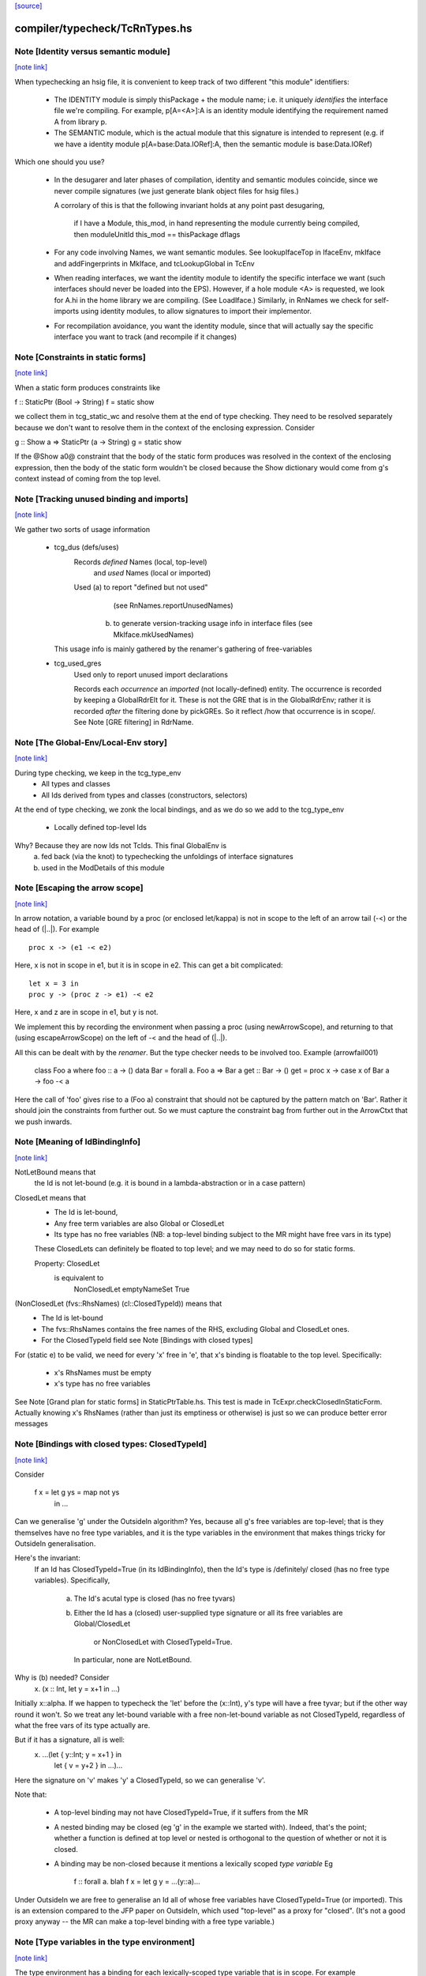 `[source] <https://gitlab.haskell.org/ghc/ghc/tree/master/compiler/typecheck/TcRnTypes.hs>`_

compiler/typecheck/TcRnTypes.hs
===============================


Note [Identity versus semantic module]
~~~~~~~~~~~~~~~~~~~~~~~~~~~~~~~~~~~~~~

`[note link] <https://gitlab.haskell.org/ghc/ghc/tree/master/compiler/typecheck/TcRnTypes.hs#L432>`__

When typechecking an hsig file, it is convenient to keep track
of two different "this module" identifiers:

     - The IDENTITY module is simply thisPackage + the module
       name; i.e. it uniquely *identifies* the interface file
       we're compiling.  For example, p[A=<A>]:A is an
       identity module identifying the requirement named A
       from library p.

     - The SEMANTIC module, which is the actual module that
       this signature is intended to represent (e.g. if
       we have a identity module p[A=base:Data.IORef]:A,
       then the semantic module is base:Data.IORef)

Which one should you use?

     - In the desugarer and later phases of compilation,
       identity and semantic modules coincide, since we never compile
       signatures (we just generate blank object files for
       hsig files.)

       A corrolary of this is that the following invariant holds at any point
       past desugaring,

           if I have a Module, this_mod, in hand representing the module
           currently being compiled,
           then moduleUnitId this_mod == thisPackage dflags

     - For any code involving Names, we want semantic modules.
       See lookupIfaceTop in IfaceEnv, mkIface and addFingerprints
       in MkIface, and tcLookupGlobal in TcEnv

     - When reading interfaces, we want the identity module to
       identify the specific interface we want (such interfaces
       should never be loaded into the EPS).  However, if a
       hole module <A> is requested, we look for A.hi
       in the home library we are compiling.  (See LoadIface.)
       Similarly, in RnNames we check for self-imports using
       identity modules, to allow signatures to import their implementor.

     - For recompilation avoidance, you want the identity module,
       since that will actually say the specific interface you
       want to track (and recompile if it changes)



Note [Constraints in static forms]
~~~~~~~~~~~~~~~~~~~~~~~~~~~~~~~~~~

`[note link] <https://gitlab.haskell.org/ghc/ghc/tree/master/compiler/typecheck/TcRnTypes.hs#L705>`__

When a static form produces constraints like

f :: StaticPtr (Bool -> String)
f = static show

we collect them in tcg_static_wc and resolve them at the end
of type checking. They need to be resolved separately because
we don't want to resolve them in the context of the enclosing
expression. Consider

g :: Show a => StaticPtr (a -> String)
g = static show

If the @Show a0@ constraint that the body of the static form produces was
resolved in the context of the enclosing expression, then the body of the
static form wouldn't be closed because the Show dictionary would come from
g's context instead of coming from the top level.



Note [Tracking unused binding and imports]
~~~~~~~~~~~~~~~~~~~~~~~~~~~~~~~~~~~~~~~~~~

`[note link] <https://gitlab.haskell.org/ghc/ghc/tree/master/compiler/typecheck/TcRnTypes.hs#L751>`__

We gather two sorts of usage information

 * tcg_dus (defs/uses)
      Records *defined* Names (local, top-level)
          and *used*    Names (local or imported)

      Used (a) to report "defined but not used"
               (see RnNames.reportUnusedNames)
           (b) to generate version-tracking usage info in interface
               files (see MkIface.mkUsedNames)
   This usage info is mainly gathered by the renamer's
   gathering of free-variables

 * tcg_used_gres
      Used only to report unused import declarations

      Records each *occurrence* an *imported* (not locally-defined) entity.
      The occurrence is recorded by keeping a GlobalRdrElt for it.
      These is not the GRE that is in the GlobalRdrEnv; rather it
      is recorded *after* the filtering done by pickGREs.  So it reflect
      /how that occurrence is in scope/.   See Note [GRE filtering] in
      RdrName.



Note [The Global-Env/Local-Env story]
~~~~~~~~~~~~~~~~~~~~~~~~~~~~~~~~~~~~~

`[note link] <https://gitlab.haskell.org/ghc/ghc/tree/master/compiler/typecheck/TcRnTypes.hs#L783>`__

During type checking, we keep in the tcg_type_env
        * All types and classes
        * All Ids derived from types and classes (constructors, selectors)

At the end of type checking, we zonk the local bindings,
and as we do so we add to the tcg_type_env
        * Locally defined top-level Ids

Why?  Because they are now Ids not TcIds.  This final GlobalEnv is
        a) fed back (via the knot) to typechecking the
           unfoldings of interface signatures
        b) used in the ModDetails of this module



Note [Escaping the arrow scope]
~~~~~~~~~~~~~~~~~~~~~~~~~~~~~~~

`[note link] <https://gitlab.haskell.org/ghc/ghc/tree/master/compiler/typecheck/TcRnTypes.hs#L1032>`__

In arrow notation, a variable bound by a proc (or enclosed let/kappa)
is not in scope to the left of an arrow tail (-<) or the head of (|..|).
For example

::

        proc x -> (e1 -< e2)

..

Here, x is not in scope in e1, but it is in scope in e2.  This can get
a bit complicated:

::

        let x = 3 in
        proc y -> (proc z -> e1) -< e2

..

Here, x and z are in scope in e1, but y is not.

We implement this by
recording the environment when passing a proc (using newArrowScope),
and returning to that (using escapeArrowScope) on the left of -< and the
head of (|..|).

All this can be dealt with by the *renamer*. But the type checker needs
to be involved too.  Example (arrowfail001)
  class Foo a where foo :: a -> ()
  data Bar = forall a. Foo a => Bar a
  get :: Bar -> ()
  get = proc x -> case x of Bar a -> foo -< a
Here the call of 'foo' gives rise to a (Foo a) constraint that should not
be captured by the pattern match on 'Bar'.  Rather it should join the
constraints from further out.  So we must capture the constraint bag
from further out in the ArrowCtxt that we push inwards.



Note [Meaning of IdBindingInfo]
~~~~~~~~~~~~~~~~~~~~~~~~~~~~~~~

`[note link] <https://gitlab.haskell.org/ghc/ghc/tree/master/compiler/typecheck/TcRnTypes.hs#L1158>`__

NotLetBound means that
  the Id is not let-bound (e.g. it is bound in a
  lambda-abstraction or in a case pattern)

ClosedLet means that
   - The Id is let-bound,
   - Any free term variables are also Global or ClosedLet
   - Its type has no free variables (NB: a top-level binding subject
     to the MR might have free vars in its type)
   These ClosedLets can definitely be floated to top level; and we
   may need to do so for static forms.

   Property:   ClosedLet
             is equivalent to
               NonClosedLet emptyNameSet True

(NonClosedLet (fvs::RhsNames) (cl::ClosedTypeId)) means that
   - The Id is let-bound

   - The fvs::RhsNames contains the free names of the RHS,
     excluding Global and ClosedLet ones.

   - For the ClosedTypeId field see Note [Bindings with closed types]

For (static e) to be valid, we need for every 'x' free in 'e',
that x's binding is floatable to the top level.  Specifically:
   * x's RhsNames must be empty
   * x's type has no free variables
See Note [Grand plan for static forms] in StaticPtrTable.hs.
This test is made in TcExpr.checkClosedInStaticForm.
Actually knowing x's RhsNames (rather than just its emptiness
or otherwise) is just so we can produce better error messages



Note [Bindings with closed types: ClosedTypeId]
~~~~~~~~~~~~~~~~~~~~~~~~~~~~~~~~~~~~~~~~~~~~~~~

`[note link] <https://gitlab.haskell.org/ghc/ghc/tree/master/compiler/typecheck/TcRnTypes.hs#L1193>`__

Consider

  f x = let g ys = map not ys
        in ...

Can we generalise 'g' under the OutsideIn algorithm?  Yes,
because all g's free variables are top-level; that is they themselves
have no free type variables, and it is the type variables in the
environment that makes things tricky for OutsideIn generalisation.

Here's the invariant:
   If an Id has ClosedTypeId=True (in its IdBindingInfo), then
   the Id's type is /definitely/ closed (has no free type variables).
   Specifically,
       a) The Id's acutal type is closed (has no free tyvars)
       b) Either the Id has a (closed) user-supplied type signature
          or all its free variables are Global/ClosedLet
             or NonClosedLet with ClosedTypeId=True.
          In particular, none are NotLetBound.

Why is (b) needed?   Consider
    \x. (x :: Int, let y = x+1 in ...)
Initially x::alpha.  If we happen to typecheck the 'let' before the
(x::Int), y's type will have a free tyvar; but if the other way round
it won't.  So we treat any let-bound variable with a free
non-let-bound variable as not ClosedTypeId, regardless of what the
free vars of its type actually are.

But if it has a signature, all is well:
   \x. ...(let { y::Int; y = x+1 } in
           let { v = y+2 } in ...)...
Here the signature on 'v' makes 'y' a ClosedTypeId, so we can
generalise 'v'.

Note that:

  * A top-level binding may not have ClosedTypeId=True, if it suffers
    from the MR

  * A nested binding may be closed (eg 'g' in the example we started
    with). Indeed, that's the point; whether a function is defined at
    top level or nested is orthogonal to the question of whether or
    not it is closed.

  * A binding may be non-closed because it mentions a lexically scoped
    *type variable*  Eg
        f :: forall a. blah
        f x = let g y = ...(y::a)...

Under OutsideIn we are free to generalise an Id all of whose free
variables have ClosedTypeId=True (or imported).  This is an extension
compared to the JFP paper on OutsideIn, which used "top-level" as a
proxy for "closed".  (It's not a good proxy anyway -- the MR can make
a top-level binding with a free type variable.)



Note [Type variables in the type environment]
~~~~~~~~~~~~~~~~~~~~~~~~~~~~~~~~~~~~~~~~~~~~~

`[note link] <https://gitlab.haskell.org/ghc/ghc/tree/master/compiler/typecheck/TcRnTypes.hs#L1250>`__

The type environment has a binding for each lexically-scoped
type variable that is in scope.  For example

::

  f :: forall a. a -> a
  f x = (x :: a)

..

::

  g1 :: [a] -> a
  g1 (ys :: [b]) = head ys :: b

..

::

  g2 :: [Int] -> Int
  g2 (ys :: [c]) = head ys :: c

..

* The forall'd variable 'a' in the signature scopes over f's RHS.

* The pattern-bound type variable 'b' in 'g1' scopes over g1's
  RHS; note that it is bound to a skolem 'a' which is not itself
  lexically in scope.

* The pattern-bound type variable 'c' in 'g2' is bound to
  Int; that is, pattern-bound type variables can stand for
  arbitrary types. (see
    GHC proposal #128 "Allow ScopedTypeVariables to refer to types"
    https://github.com/ghc-proposals/ghc-proposals/pull/128,
  and the paper
    "Type variables in patterns", Haskell Symposium 2018.


This is implemented by the constructor
   ATyVar Name TcTyVar
in the type environment.

* The Name is the name of the original, lexically scoped type
  variable

* The TcTyVar is sometimes a skolem (like in 'f'), and sometimes
  a unification variable (like in 'g1', 'g2').  We never zonk the
  type environment so in the latter case it always stays as a
  unification variable, although that variable may be later
  unified with a type (such as Int in 'g2').



Note [Complete and partial type signatures]
~~~~~~~~~~~~~~~~~~~~~~~~~~~~~~~~~~~~~~~~~~~

`[note link] <https://gitlab.haskell.org/ghc/ghc/tree/master/compiler/typecheck/TcRnTypes.hs#L1518>`__

A type signature is partial when it contains one or more wildcards
(= type holes).  The wildcard can either be:
* A (type) wildcard occurring in sig_theta or sig_tau. These are
  stored in sig_wcs.
      f :: Bool -> _
      g :: Eq _a => _a -> _a -> Bool
* Or an extra-constraints wildcard, stored in sig_cts:
      h :: (Num a, _) => a -> a

A type signature is a complete type signature when there are no
wildcards in the type signature, i.e. iff sig_wcs is empty and
sig_extra_cts is Nothing.



Note [sig_inst_tau may be polymorphic]
~~~~~~~~~~~~~~~~~~~~~~~~~~~~~~~~~~~~~~

`[note link] <https://gitlab.haskell.org/ghc/ghc/tree/master/compiler/typecheck/TcRnTypes.hs#L1567>`__

Note that "sig_inst_tau" might actually be a polymorphic type,
if the original function had a signature like
   forall a. Eq a => forall b. Ord b => ....
But that's ok: tcMatchesFun (called by tcRhs) can deal with that
It happens, too!  See Note [Polymorphic methods] in TcClassDcl.



Note [Wildcards in partial signatures]
~~~~~~~~~~~~~~~~~~~~~~~~~~~~~~~~~~~~~~

`[note link] <https://gitlab.haskell.org/ghc/ghc/tree/master/compiler/typecheck/TcRnTypes.hs#L1575>`__

The wildcards in psig_wcs may stand for a type mentioning
the universally-quantified tyvars of psig_ty

E.g.  f :: forall a. _ -> a
      f x = x
We get sig_inst_skols = [a]
       sig_inst_tau   = _22 -> a
       sig_inst_wcs   = [_22]
and _22 in the end is unified with the type 'a'

Moreover the kind of a wildcard in sig_inst_wcs may mention
the universally-quantified tyvars sig_inst_skols
e.g.   f :: t a -> t _
Here we get
   sig_inst_skols = [k:*, (t::k ->*), (a::k)]
   sig_inst_tau   = t a -> t _22
   sig_inst_wcs   = [ _22::k ]



Note [Hole constraints]
~~~~~~~~~~~~~~~~~~~~~~~

`[note link] <https://gitlab.haskell.org/ghc/ghc/tree/master/compiler/typecheck/TcRnTypes.hs#L1782>`__

CHoleCan constraints are used for two kinds of holes,
distinguished by cc_hole:

  * For holes in expressions (including variables not in scope)
    e.g.   f x = g _ x

  * For holes in type signatures
    e.g.   f :: _ -> _
           f x = [x,True]



Note [CIrredCan constraints]
~~~~~~~~~~~~~~~~~~~~~~~~~~~~

`[note link] <https://gitlab.haskell.org/ghc/ghc/tree/master/compiler/typecheck/TcRnTypes.hs#L1794>`__

CIrredCan constraints are used for constraints that are "stuck"
   - we can't solve them (yet)
   - we can't use them to solve other constraints
   - but they may become soluble if we substitute for some
     of the type variables in the constraint

Example 1:  (c Int), where c :: * -> Constraint.  We can't do anything
            with this yet, but if later c := Num, *then* we can solve it

Example 2:  a ~ b, where a :: *, b :: k, where k is a kind variable
            We don't want to use this to substitute 'b' for 'a', in case
            'k' is subsequently unifed with (say) *->*, because then
            we'd have ill-kinded types floating about.  Rather we want
            to defer using the equality altogether until 'k' get resolved.



Note [Ct/evidence invariant]
~~~~~~~~~~~~~~~~~~~~~~~~~~~~

`[note link] <https://gitlab.haskell.org/ghc/ghc/tree/master/compiler/typecheck/TcRnTypes.hs#L1811>`__

If  ct :: Ct, then extra fields of 'ct' cache precisely the ctev_pred field
of (cc_ev ct), and is fully rewritten wrt the substitution.   Eg for CDictCan,
   ctev_pred (cc_ev ct) = (cc_class ct) (cc_tyargs ct)
This holds by construction; look at the unique place where CDictCan is
built (in TcCanonical).

In contrast, the type of the evidence *term* (ctev_dest / ctev_evar) in
the evidence may *not* be fully zonked; we are careful not to look at it
during constraint solving. See Note [Evidence field of CtEvidence].



Note [Ct kind invariant]
~~~~~~~~~~~~~~~~~~~~~~~~

`[note link] <https://gitlab.haskell.org/ghc/ghc/tree/master/compiler/typecheck/TcRnTypes.hs#L1823>`__

CTyEqCan and CFunEqCan both require that the kind of the lhs matches the kind
of the rhs. This is necessary because both constraints are used for substitutions
during solving. If the kinds differed, then the substitution would take a well-kinded
type to an ill-kinded one.



Note [Resetting cc_pend_sc]
~~~~~~~~~~~~~~~~~~~~~~~~~~~

`[note link] <https://gitlab.haskell.org/ghc/ghc/tree/master/compiler/typecheck/TcRnTypes.hs#L2019>`__

When we discard Derived constraints, in dropDerivedSimples, we must
set the cc_pend_sc flag to True, so that if we re-process this
CDictCan we will re-generate its derived superclasses. Otherwise
we might miss some fundeps.  #13662 showed this up.

See Note [The superclass story] in TcCanonical.



Note [Dropping derived constraints]
~~~~~~~~~~~~~~~~~~~~~~~~~~~~~~~~~~~

`[note link] <https://gitlab.haskell.org/ghc/ghc/tree/master/compiler/typecheck/TcRnTypes.hs#L2081>`__

In general we discard derived constraints at the end of constraint solving;
see dropDerivedWC.  For example

 * Superclasses: if we have an unsolved [W] (Ord a), we don't want to
   complain about an unsolved [D] (Eq a) as well.

 * If we have [W] a ~ Int, [W] a ~ Bool, improvement will generate
   [D] Int ~ Bool, and we don't want to report that because it's
   incomprehensible. That is why we don't rewrite wanteds with wanteds!

But (tiresomely) we do keep *some* Derived constraints:

 * Type holes are derived constraints, because they have no evidence
   and we want to keep them, so we get the error report

 * Insoluble kind equalities (e.g. [D] * ~ (* -> *)), with
   KindEqOrigin, may arise from a type equality a ~ Int#, say.  See
   Note [Equalities with incompatible kinds] in TcCanonical.
   These need to be kept because the kind equalities might have different
   source locations and hence different error messages.
   E.g., test case dependent/should_fail/T11471

 * We keep most derived equalities arising from functional dependencies
      - Given/Given interactions (subset of FunDepOrigin1):
        The definitely-insoluble ones reflect unreachable code.

::

        Others not-definitely-insoluble ones like [D] a ~ Int do not
        reflect unreachable code; indeed if fundeps generated proofs, it'd
        be a useful equality.  See #14763.   So we discard them.

..

      - Given/Wanted interacGiven or Wanted interacting with an
        instance declaration (FunDepOrigin2)

      - Given/Wanted interactions (FunDepOrigin1); see #9612

      - But for Wanted/Wanted interactions we do /not/ want to report an
        error (#13506).  Consider [W] C Int Int, [W] C Int Bool, with
        a fundep on class C.  We don't want to report an insoluble Int~Bool;
        c.f. "wanteds do not rewrite wanteds".

To distinguish these cases we use the CtOrigin.

NB: we keep *all* derived insolubles under some circumstances:

  * They are looked at by simplifyInfer, to decide whether to
    generalise.  Example: [W] a ~ Int, [W] a ~ Bool
    We get [D] Int ~ Bool, and indeed the constraints are insoluble,
    and we want simplifyInfer to see that, even though we don't
    ultimately want to generate an (inexplicable) error message from it



Note [Custom type errors in constraints]
~~~~~~~~~~~~~~~~~~~~~~~~~~~~~~~~~~~~~~~~

`[note link] <https://gitlab.haskell.org/ghc/ghc/tree/master/compiler/typecheck/TcRnTypes.hs#L2191>`__

When GHC reports a type-error about an unsolved-constraint, we check
to see if the constraint contains any custom-type errors, and if so
we report them.  Here are some examples of constraints containing type
errors:

TypeError msg           -- The actual constraint is a type error

TypError msg ~ Int      -- Some type was supposed to be Int, but ended up
                        -- being a type error instead

Eq (TypeError msg)      -- A class constraint is stuck due to a type error

F (TypeError msg) ~ a   -- A type function failed to evaluate due to a type err

It is also possible to have constraints where the type error is nested deeper,
for example see #11990, and also:

Eq (F (TypeError msg))  -- Here the type error is nested under a type-function
                        -- call, which failed to evaluate because of it,
                        -- and so the `Eq` constraint was unsolved.
                        -- This may happen when one function calls another
                        -- and the called function produced a custom type error.



Note [When superclasses help]
~~~~~~~~~~~~~~~~~~~~~~~~~~~~~

`[note link] <https://gitlab.haskell.org/ghc/ghc/tree/master/compiler/typecheck/TcRnTypes.hs#L2287>`__

First read Note [The superclass story] in TcCanonical.

We expand superclasses and iterate only if there is at unsolved wanted
for which expansion of superclasses (e.g. from given constraints)
might actually help. The function superClassesMightHelp tells if
doing this superclass expansion might help solve this constraint.
Note that

  * We look inside implications; maybe it'll help to expand the Givens
    at level 2 to help solve an unsolved Wanted buried inside an
    implication.  E.g.
        forall a. Ord a => forall b. [W] Eq a

  * Superclasses help only for Wanted constraints.  Derived constraints
    are not really "unsolved" and we certainly don't want them to
    trigger superclass expansion. This was a good part of the loop
    in  #11523

  * Even for Wanted constraints, we say "no" for implicit parameters.
    we have [W] ?x::ty, expanding superclasses won't help:
      - Superclasses can't be implicit parameters
      - If we have a [G] ?x:ty2, then we'll have another unsolved
        [D] ty ~ ty2 (from the functional dependency)
        which will trigger superclass expansion.

::

    It's a bit of a special case, but it's easy to do.  The runtime cost
    is low because the unsolved set is usually empty anyway (errors
    aside), and the first non-imlicit-parameter will terminate the search.

..

::

    The special case is worth it (#11480, comment:2) because it
    applies to CallStack constraints, which aren't type errors. If we have
       f :: (C a) => blah
       f x = ...undefined...
    we'll get a CallStack constraint.  If that's the only unsolved
    constraint it'll eventually be solved by defaulting.  So we don't
    want to emit warnings about hitting the simplifier's iteration
    limit.  A CallStack constraint really isn't an unsolved
    constraint; it can always be solved by defaulting.

..



Note [Given insolubles]
~~~~~~~~~~~~~~~~~~~~~~~

`[note link] <https://gitlab.haskell.org/ghc/ghc/tree/master/compiler/typecheck/TcRnTypes.hs#L2493>`__

Consider (#14325, comment:)
    class (a~b) => C a b

::

    foo :: C a c => a -> c
    foo x = x

..

::

    hm3 :: C (f b) b => b -> f b
    hm3 x = foo x

..

In the RHS of hm3, from the [G] C (f b) b we get the insoluble
[G] f b ~# b.  Then we also get an unsolved [W] C b (f b).
Residual implication looks like
    forall b. C (f b) b => [G] f b ~# b
                           [W] C f (f b)

We do /not/ want to set the implication status to IC_Insoluble,
because that'll suppress reports of [W] C b (f b).  But we
may not report the insoluble [G] f b ~# b either (see Note [Given errors]
in TcErrors), so we may fail to report anything at all!  Yikes.

The same applies to Derived constraints that /arise from/ Givens.
E.g.   f :: (C Int [a]) => blah
where a fundep means we get
       [D] Int ~ [a]
By the same reasoning we must not suppress other errors (#15767)

Bottom line: insolubleWC (called in TcSimplify.setImplicationStatus)
             should ignore givens even if they are insoluble.



Note [Insoluble holes]
~~~~~~~~~~~~~~~~~~~~~~

`[note link] <https://gitlab.haskell.org/ghc/ghc/tree/master/compiler/typecheck/TcRnTypes.hs#L2524>`__

Hole constraints that ARE NOT treated as truly insoluble:
  a) type holes, arising from PartialTypeSignatures,
  b) "true" expression holes arising from TypedHoles

An "expression hole" or "type hole" constraint isn't really an error
at all; it's a report saying "_ :: Int" here.  But an out-of-scope
variable masquerading as expression holes IS treated as truly
insoluble, so that it trumps other errors during error reporting.
Yuk!



Note [Needed evidence variables]
~~~~~~~~~~~~~~~~~~~~~~~~~~~~~~~~

`[note link] <https://gitlab.haskell.org/ghc/ghc/tree/master/compiler/typecheck/TcRnTypes.hs#L2675>`__

Th ic_need_evs field holds the free vars of ic_binds, and all the
ic_binds in nested implications.

  * Main purpose: if one of the ic_givens is not mentioned in here, it
    is redundant.

  * solveImplication may drop an implication altogether if it has no
    remaining 'wanteds'. But we still track the free vars of its
    evidence binds, even though it has now disappeared.



Note [Shadowing in a constraint]
~~~~~~~~~~~~~~~~~~~~~~~~~~~~~~~~

`[note link] <https://gitlab.haskell.org/ghc/ghc/tree/master/compiler/typecheck/TcRnTypes.hs#L2687>`__

We assume NO SHADOWING in a constraint.  Specifically
 * The unification variables are all implicitly quantified at top
   level, and are all unique
 * The skolem variables bound in ic_skols are all freah when the
   implication is created.
So we can safely substitute. For example, if we have
   forall a.  a~Int => ...(forall b. ...a...)...
we can push the (a~Int) constraint inwards in the "givens" without
worrying that 'b' might clash.



Note [Skolems in an implication]
~~~~~~~~~~~~~~~~~~~~~~~~~~~~~~~~

`[note link] <https://gitlab.haskell.org/ghc/ghc/tree/master/compiler/typecheck/TcRnTypes.hs#L2699>`__

The skolems in an implication are not there to perform a skolem escape
check.  That happens because all the environment variables are in the
untouchables, and therefore cannot be unified with anything at all,
let alone the skolems.

Instead, ic_skols is used only when considering floating a constraint
outside the implication in TcSimplify.floatEqualities or
TcSimplify.approximateImplications



Note [Insoluble constraints]
~~~~~~~~~~~~~~~~~~~~~~~~~~~~

`[note link] <https://gitlab.haskell.org/ghc/ghc/tree/master/compiler/typecheck/TcRnTypes.hs#L2710>`__

Some of the errors that we get during canonicalization are best
reported when all constraints have been simplified as much as
possible. For instance, assume that during simplification the
following constraints arise:

::

 [Wanted]   F alpha ~  uf1
 [Wanted]   beta ~ uf1 beta

..

When canonicalizing the wanted (beta ~ uf1 beta), if we eagerly fail
we will simply see a message:
    'Can't construct the infinite type  beta ~ uf1 beta'
and the user has no idea what the uf1 variable is.

Instead our plan is that we will NOT fail immediately, but:
    (1) Record the "frozen" error in the ic_insols field
    (2) Isolate the offending constraint from the rest of the inerts
    (3) Keep on simplifying/canonicalizing

At the end, we will hopefully have substituted uf1 := F alpha, and we
will be able to report a more informative error:
    'Can't construct the infinite type beta ~ F alpha beta'

Insoluble constraints *do* include Derived constraints. For example,
a functional dependency might give rise to [D] Int ~ Bool, and we must
report that.  If insolubles did not contain Deriveds, reportErrors would
never see it.



Note [Evidence field of CtEvidence]
~~~~~~~~~~~~~~~~~~~~~~~~~~~~~~~~~~~

`[note link] <https://gitlab.haskell.org/ghc/ghc/tree/master/compiler/typecheck/TcRnTypes.hs#L2780>`__

During constraint solving we never look at the type of ctev_evar/ctev_dest;
instead we look at the ctev_pred field.  The evtm/evar field
may be un-zonked.



Note [Bind new Givens immediately]
~~~~~~~~~~~~~~~~~~~~~~~~~~~~~~~~~~

`[note link] <https://gitlab.haskell.org/ghc/ghc/tree/master/compiler/typecheck/TcRnTypes.hs#L2786>`__

For Givens we make new EvVars and bind them immediately. Two main reasons:
  * Gain sharing.  E.g. suppose we start with g :: C a b, where
       class D a => C a b
       class (E a, F a) => D a
    If we generate all g's superclasses as separate EvTerms we might
    get    selD1 (selC1 g) :: E a
           selD2 (selC1 g) :: F a
           selC1 g :: D a
    which we could do more economically as:
           g1 :: D a = selC1 g
           g2 :: E a = selD1 g1
           g3 :: F a = selD2 g1

  * For *coercion* evidence we *must* bind each given:
      class (a~b) => C a b where ....
      f :: C a b => ....
    Then in f's Givens we have g:(C a b) and the superclass sc(g,0):a~b.
    But that superclass selector can't (yet) appear in a coercion
    (see evTermCoercion), so the easy thing is to bind it to an Id.

So a Given has EvVar inside it rather than (as previously) an EvTerm.



Note [Constraint flavours]
~~~~~~~~~~~~~~~~~~~~~~~~~~

`[note link] <https://gitlab.haskell.org/ghc/ghc/tree/master/compiler/typecheck/TcRnTypes.hs#L2922>`__

Constraints come in four flavours:

* [G] Given: we have evidence

* [W] Wanted WOnly: we want evidence

* [D] Derived: any solution must satisfy this constraint, but
      we don't need evidence for it.  Examples include:
        - superclasses of [W] class constraints
        - equalities arising from functional dependencies
          or injectivity

* [WD] Wanted WDeriv: a single constraint that represents
                      both [W] and [D]
  We keep them paired as one both for efficiency, and because
  when we have a finite map  F tys -> CFunEqCan, it's inconvenient
  to have two CFunEqCans in the range

The ctev_nosh field of a Wanted distinguishes between [W] and [WD]

Wanted constraints are born as [WD], but are split into [W] and its
"shadow" [D] in TcSMonad.maybeEmitShadow.

See Note [The improvement story and derived shadows] in TcSMonad



Note [eqCanRewrite]
~~~~~~~~~~~~~~~~~~~

`[note link] <https://gitlab.haskell.org/ghc/ghc/tree/master/compiler/typecheck/TcRnTypes.hs#L3004>`__

(eqCanRewrite ct1 ct2) holds if the constraint ct1 (a CTyEqCan of form
tv ~ ty) can be used to rewrite ct2.  It must satisfy the properties of
a can-rewrite relation, see Definition [Can-rewrite relation] in
TcSMonad.

With the solver handling Coercible constraints like equality constraints,
the rewrite conditions must take role into account, never allowing
a representational equality to rewrite a nominal one.



Note [Wanteds do not rewrite Wanteds]
~~~~~~~~~~~~~~~~~~~~~~~~~~~~~~~~~~~~~

`[note link] <https://gitlab.haskell.org/ghc/ghc/tree/master/compiler/typecheck/TcRnTypes.hs#L3015>`__

We don't allow Wanteds to rewrite Wanteds, because that can give rise
to very confusing type error messages.  A good example is #8450.
Here's another
   f :: a -> Bool
   f x = ( [x,'c'], [x,True] ) `seq` True
Here we get
  [W] a ~ Char
  [W] a ~ Bool
but we do not want to complain about Bool ~ Char!



Note [Deriveds do rewrite Deriveds]
~~~~~~~~~~~~~~~~~~~~~~~~~~~~~~~~~~~

`[note link] <https://gitlab.haskell.org/ghc/ghc/tree/master/compiler/typecheck/TcRnTypes.hs#L3027>`__

However we DO allow Deriveds to rewrite Deriveds, because that's how
improvement works; see Note [The improvement story] in TcInteract.

However, for now at least I'm only letting (Derived,NomEq) rewrite
(Derived,NomEq) and not doing anything for ReprEq.  If we have
    eqCanRewriteFR (Derived, NomEq) (Derived, _)  = True
then we lose property R2 of Definition [Can-rewrite relation]
in TcSMonad
  R2.  If f1 >= f, and f2 >= f,
       then either f1 >= f2 or f2 >= f1
Consider f1 = (Given, ReprEq)
         f2 = (Derived, NomEq)
          f = (Derived, ReprEq)

I thought maybe we could never get Derived ReprEq constraints, but
we can; straight from the Wanteds during improvement. And from a Derived
ReprEq we could conceivably get a Derived NomEq improvement (by decomposing
a type constructor with Nomninal role), and hence unify.



Note [funEqCanDischarge]
~~~~~~~~~~~~~~~~~~~~~~~~

`[note link] <https://gitlab.haskell.org/ghc/ghc/tree/master/compiler/typecheck/TcRnTypes.hs#L3074>`__

Suppose we have two CFunEqCans with the same LHS:
    (x1:F ts ~ f1) `funEqCanDischarge` (x2:F ts ~ f2)
Can we drop x2 in favour of x1, either unifying
f2 (if it's a flatten meta-var) or adding a new Given
(f1 ~ f2), if x2 is a Given?

Answer: yes if funEqCanDischarge is true.



Note [eqCanDischarge]
~~~~~~~~~~~~~~~~~~~~~

`[note link] <https://gitlab.haskell.org/ghc/ghc/tree/master/compiler/typecheck/TcRnTypes.hs#L3109>`__

Suppose we have two identical CTyEqCan equality constraints
(i.e. both LHS and RHS are the same)
      (x1:a~t) `eqCanDischarge` (xs:a~t)
Can we just drop x2 in favour of x1?

Answer: yes if eqCanDischarge is true.

Note that we do /not/ allow Wanted to discharge Derived.
We must keep both.  Why?  Because the Derived may rewrite
other Deriveds in the model whereas the Wanted cannot.

However a Wanted can certainly discharge an identical Wanted.  So
eqCanDischarge does /not/ define a can-rewrite relation in the
sense of Definition [Can-rewrite relation] in TcSMonad.

We /do/ say that a [W] can discharge a [WD].  In evidence terms it
certainly can, and the /caller/ arranges that the otherwise-lost [D]
is spat out as a new Derived.  



Note [SubGoalDepth]
~~~~~~~~~~~~~~~~~~~

`[note link] <https://gitlab.haskell.org/ghc/ghc/tree/master/compiler/typecheck/TcRnTypes.hs#L3150>`__

The 'SubGoalDepth' takes care of stopping the constraint solver from looping.

The counter starts at zero and increases. It includes dictionary constraints,
equality simplification, and type family reduction. (Why combine these? Because
it's actually quite easy to mistake one for another, in sufficiently involved
scenarios, like ConstraintKinds.)

The flag -fcontext-stack=n (not very well named!) fixes the maximium
level.

* The counter includes the depth of type class instance declarations.  Example:
     [W] d{7} : Eq [Int]
  That is d's dictionary-constraint depth is 7.  If we use the instance
     $dfEqList :: Eq a => Eq [a]
  to simplify it, we get
     d{7} = $dfEqList d'{8}
  where d'{8} : Eq Int, and d' has depth 8.

::

  For civilised (decidable) instance declarations, each increase of
  depth removes a type constructor from the type, so the depth never
  gets big; i.e. is bounded by the structural depth of the type.

..

* The counter also increments when resolving
equalities involving type functions. Example:
  Assume we have a wanted at depth 7:
    [W] d{7} : F () ~ a
  If there is a type function equation "F () = Int", this would be rewritten to
    [W] d{8} : Int ~ a
  and remembered as having depth 8.

::

  Again, without UndecidableInstances, this counter is bounded, but without it
  can resolve things ad infinitum. Hence there is a maximum level.

..

* Lastly, every time an equality is rewritten, the counter increases. Again,
  rewriting an equality constraint normally makes progress, but it's possible
  the "progress" is just the reduction of an infinitely-reducing type family.
  Hence we need to track the rewrites.

When compiling a program requires a greater depth, then GHC recommends turning
off this check entirely by setting -freduction-depth=0. This is because the
exact number that works is highly variable, and is likely to change even between
minor releases. Because this check is solely to prevent infinite compilation
times, it seems safe to disable it when a user has ascertained that their program
doesn't loop at the type level.



Note [Skolem info for pattern synonyms]
~~~~~~~~~~~~~~~~~~~~~~~~~~~~~~~~~~~~~~~

`[note link] <https://gitlab.haskell.org/ghc/ghc/tree/master/compiler/typecheck/TcRnTypes.hs#L3433>`__

For pattern synonym SkolemInfo we have
   SigSkol (PatSynCtxt p) ty _
but the type 'ty' is not very helpful.  The full pattern-synonym type
has the provided and required pieces, which it is inconvenient to
record and display here. So we simply don't display the type at all,
contenting outselves with just the name of the pattern synonym, which
is fine.  We could do more, but it doesn't seem worth it.



Note [SigSkol SkolemInfo]
~~~~~~~~~~~~~~~~~~~~~~~~~

`[note link] <https://gitlab.haskell.org/ghc/ghc/tree/master/compiler/typecheck/TcRnTypes.hs#L3443>`__

Suppose we (deeply) skolemise a type
   f :: forall a. a -> forall b. b -> a
Then we'll instantiate [a :-> a', b :-> b'], and with the instantiated
      a' -> b' -> a.
But when, in an error message, we report that "b is a rigid type
variable bound by the type signature for f", we want to show the foralls
in the right place.  So we proceed as follows:

* In SigSkol we record
    - the original signature forall a. a -> forall b. b -> a
    - the instantiation mapping [a :-> a', b :-> b']

* Then when tidying in TcMType.tidySkolemInfo, we first tidy a' to
  whatever it tidies to, say a''; and then we walk over the type
  replacing the binder a by the tidied version a'', to give
       forall a''. a'' -> forall b''. b'' -> a''
  We need to do this under function arrows, to match what deeplySkolemise
  does.

* Typically a'' will have a nice pretty name like "a", but the point is
  that the foral-bound variables of the signature we report line up with
  the instantiated skolems lying  around in other types.


